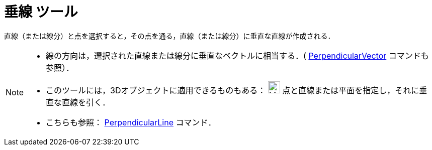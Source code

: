 = 垂線 ツール
:page-en: tools/Perpendicular_Line
ifdef::env-github[:imagesdir: /ja/modules/ROOT/assets/images]

直線（または線分）と点を選択すると，その点を通る，直線（または線分）に垂直な直線が作成される．

[NOTE]
====

* 線の方向は，選択された直線または線分に垂直なベクトルに相当する．(
xref:/commands/PerpendicularVector.adoc[PerpendicularVector] コマンドも参照）．
* このツールには，3Dオブジェクトに適用できるものもある： image:24px-Mode_orthogonalthreed.svg.png[Mode
orthogonalthreed.svg,width=24,height=24] 点と直線または平面を指定し，それに垂直な直線を引く．
* こちらも参照： xref:/commands/PerpendicularLine.adoc[PerpendicularLine] コマンド．

====
